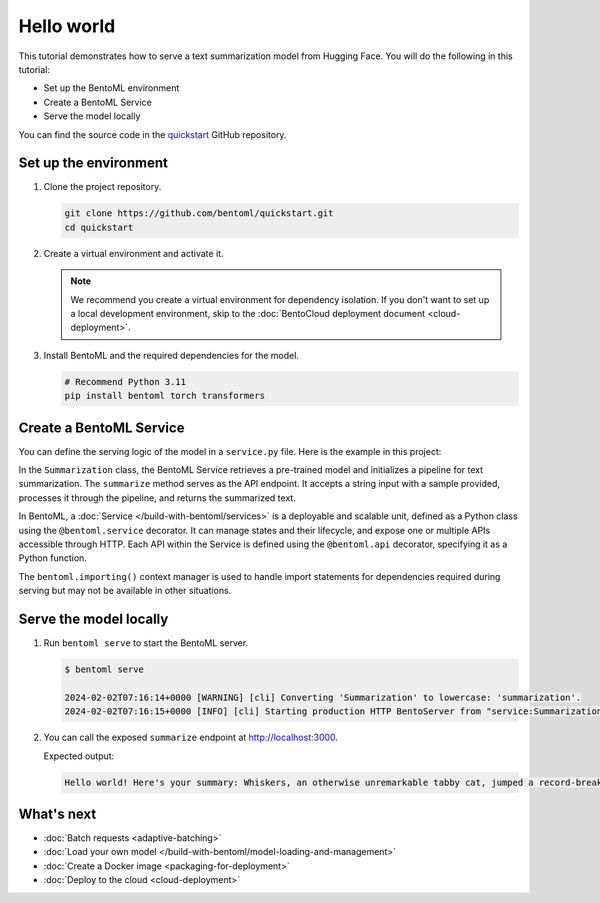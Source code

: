 ===========
Hello world
===========

.. meta::
    :description lang=en:
        Serve a simple text summarization model with BentoML.

This tutorial demonstrates how to serve a text summarization model from Hugging Face. You will do the following in this tutorial:

- Set up the BentoML environment
- Create a BentoML Service
- Serve the model locally

You can find the source code in the `quickstart <https://github.com/bentoml/quickstart>`_ GitHub repository.

Set up the environment
----------------------

1. Clone the project repository.

   .. code-block:: bash

      git clone https://github.com/bentoml/quickstart.git
      cd quickstart

2. Create a virtual environment and activate it.

   .. tab-set::

        .. tab-item:: Mac/Linux

            .. code-block:: bash

               python3 -m venv quickstart
               source quickstart/bin/activate

        .. tab-item:: Windows

            .. code-block:: bash

               python -m venv quickstart
               quickstart\Scripts\activate

   .. note::

      We recommend you create a virtual environment for dependency isolation. If you don't want to set up a local development environment, skip to the :doc:`BentoCloud deployment document <cloud-deployment>`.

3. Install BentoML and the required dependencies for the model.

   .. code-block:: bash

      # Recommend Python 3.11
      pip install bentoml torch transformers

Create a BentoML Service
------------------------

You can define the serving logic of the model in a ``service.py`` file. Here is the example in this project:

.. code-block:: python
    :caption: `service.py`

    from __future__ import annotations
    import bentoml

    with bentoml.importing():
        from transformers import pipeline


    EXAMPLE_INPUT = "Breaking News: In an astonishing turn of events, the small town of Willow Creek has been taken by storm as local resident Jerry Thompson's cat, Whiskers, performed what witnesses are calling a 'miraculous and gravity-defying leap.' Eyewitnesses report that Whiskers, an otherwise unremarkable tabby cat, jumped a record-breaking 20 feet into the air to catch a fly. The event, which took place in Thompson's backyard, is now being investigated by scientists for potential breaches in the laws of physics. Local authorities are considering a town festival to celebrate what is being hailed as 'The Leap of the Century."


    @bentoml.service
    class Summarization:
        def __init__(self) -> None:
            self.pipeline = pipeline('summarization')

        @bentoml.api
        def summarize(self, text: str = EXAMPLE_INPUT) -> str:
            result = self.pipeline(text)
            return f"Hello world! Here's your summary: {result[0]['summary_text']}"

In the ``Summarization`` class, the BentoML Service retrieves a pre-trained model and initializes a pipeline for text summarization. The ``summarize`` method serves as the API endpoint. It accepts a string input with a sample provided, processes it through the pipeline, and returns the summarized text.

In BentoML, a :doc:`Service </build-with-bentoml/services>` is a deployable and scalable unit, defined as a Python class using the ``@bentoml.service`` decorator. It can manage states and their lifecycle, and expose one or multiple APIs accessible through HTTP. Each API within the Service is defined using the ``@bentoml.api`` decorator, specifying it as a Python function.

The ``bentoml.importing()`` context manager is used to handle import statements for dependencies required during serving but may not be available in other situations.

Serve the model locally
-----------------------

1. Run ``bentoml serve`` to start the BentoML server.

   .. code-block:: bash

      $ bentoml serve

      2024-02-02T07:16:14+0000 [WARNING] [cli] Converting 'Summarization' to lowercase: 'summarization'.
      2024-02-02T07:16:15+0000 [INFO] [cli] Starting production HTTP BentoServer from "service:Summarization" listening on http://localhost:3000 (Press CTRL+C to quit)

2. You can call the exposed ``summarize`` endpoint at http://localhost:3000.

   .. tab-set::

       .. tab-item:: CURL

           .. code-block:: bash

               curl -X 'POST' \
                   'http://localhost:3000/summarize' \
                   -H 'accept: text/plain' \
                   -H 'Content-Type: application/json' \
                   -d '{
                   "text": "Breaking News: In an astonishing turn of events, the small town of Willow Creek has been taken by storm as local resident Jerry Thompson'\''s cat, Whiskers, performed what witnesses are calling a '\''miraculous and gravity-defying leap.'\'' Eyewitnesses report that Whiskers, an otherwise unremarkable tabby cat, jumped a record-breaking 20 feet into the air to catch a fly. The event, which took place in Thompson'\''s backyard, is now being investigated by scientists for potential breaches in the laws of physics. Local authorities are considering a town festival to celebrate what is being hailed as '\''The Leap of the Century."
               }'

       .. tab-item:: Python client

           .. code-block:: python

               import bentoml

               with bentoml.SyncHTTPClient("http://localhost:3000") as client:
                   result = client.summarize(
                       text="Breaking News: In an astonishing turn of events, the small town of Willow Creek has been taken by storm as local resident Jerry Thompson's cat, Whiskers, performed what witnesses are calling a 'miraculous and gravity-defying leap.' Eyewitnesses report that Whiskers, an otherwise unremarkable tabby cat, jumped a record-breaking 20 feet into the air to catch a fly. The event, which took place in Thompson's backyard, is now being investigated by scientists for potential breaches in the laws of physics. Local authorities are considering a town festival to celebrate what is being hailed as 'The Leap of the Century.'"
                   )
                   print(result)

       .. tab-item:: Swagger UI

           Visit `http://localhost:3000 <http://localhost:3000/>`_, scroll down to **Service APIs**, and click **Try it out**. In the **Request body** box, enter your prompt and click **Execute**.

           .. image:: ../_static/img/get-started/hello-world/service-ui.png
              :alt: BentoML hello world example Swagger UI

   Expected output:

   .. code-block:: bash

       Hello world! Here's your summary: Whiskers, an otherwise unremarkable tabby cat, jumped a record-breaking 20 feet into the air to catch a fly . The event is now being investigated by scientists for potential breaches in the laws of physics . Local authorities considering a town festival to celebrate what is being hailed as 'The Leap of the Century'

What's next
-----------

- :doc:`Batch requests <adaptive-batching>`
- :doc:`Load your own model </build-with-bentoml/model-loading-and-management>`
- :doc:`Create a Docker image <packaging-for-deployment>`
- :doc:`Deploy to the cloud <cloud-deployment>`
